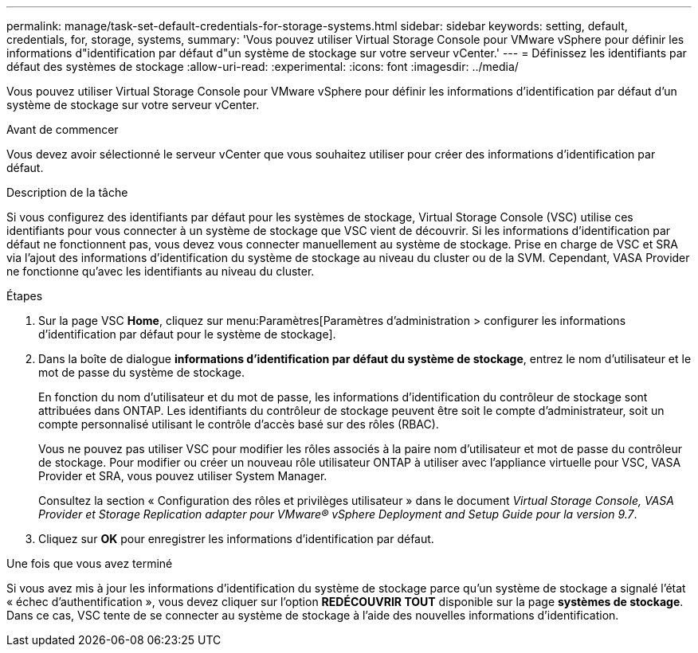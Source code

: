 ---
permalink: manage/task-set-default-credentials-for-storage-systems.html 
sidebar: sidebar 
keywords: setting, default, credentials, for, storage, systems, 
summary: 'Vous pouvez utiliser Virtual Storage Console pour VMware vSphere pour définir les informations d"identification par défaut d"un système de stockage sur votre serveur vCenter.' 
---
= Définissez les identifiants par défaut des systèmes de stockage
:allow-uri-read: 
:experimental: 
:icons: font
:imagesdir: ../media/


[role="lead"]
Vous pouvez utiliser Virtual Storage Console pour VMware vSphere pour définir les informations d'identification par défaut d'un système de stockage sur votre serveur vCenter.

.Avant de commencer
Vous devez avoir sélectionné le serveur vCenter que vous souhaitez utiliser pour créer des informations d'identification par défaut.

.Description de la tâche
Si vous configurez des identifiants par défaut pour les systèmes de stockage, Virtual Storage Console (VSC) utilise ces identifiants pour vous connecter à un système de stockage que VSC vient de découvrir. Si les informations d'identification par défaut ne fonctionnent pas, vous devez vous connecter manuellement au système de stockage. Prise en charge de VSC et SRA via l'ajout des informations d'identification du système de stockage au niveau du cluster ou de la SVM. Cependant, VASA Provider ne fonctionne qu'avec les identifiants au niveau du cluster.

.Étapes
. Sur la page VSC *Home*, cliquez sur menu:Paramètres[Paramètres d'administration > configurer les informations d'identification par défaut pour le système de stockage].
. Dans la boîte de dialogue *informations d'identification par défaut du système de stockage*, entrez le nom d'utilisateur et le mot de passe du système de stockage.
+
En fonction du nom d'utilisateur et du mot de passe, les informations d'identification du contrôleur de stockage sont attribuées dans ONTAP. Les identifiants du contrôleur de stockage peuvent être soit le compte d'administrateur, soit un compte personnalisé utilisant le contrôle d'accès basé sur des rôles (RBAC).

+
Vous ne pouvez pas utiliser VSC pour modifier les rôles associés à la paire nom d'utilisateur et mot de passe du contrôleur de stockage. Pour modifier ou créer un nouveau rôle utilisateur ONTAP à utiliser avec l'appliance virtuelle pour VSC, VASA Provider et SRA, vous pouvez utiliser System Manager.

+
Consultez la section « Configuration des rôles et privilèges utilisateur » dans le document _Virtual Storage Console, VASA Provider et Storage Replication adapter pour VMware® vSphere Deployment and Setup Guide pour la version 9.7_.

. Cliquez sur *OK* pour enregistrer les informations d'identification par défaut.


.Une fois que vous avez terminé
Si vous avez mis à jour les informations d'identification du système de stockage parce qu'un système de stockage a signalé l'état « échec d'authentification », vous devez cliquer sur l'option *REDÉCOUVRIR TOUT* disponible sur la page *systèmes de stockage*. Dans ce cas, VSC tente de se connecter au système de stockage à l'aide des nouvelles informations d'identification.
